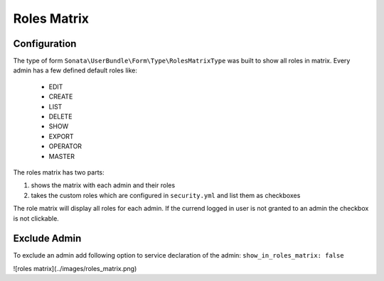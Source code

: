 Roles Matrix
=====================

Configuration
-------------

The type of form ``Sonata\UserBundle\Form\Type\RolesMatrixType`` was built to show all roles in matrix.
Every admin has a few defined default roles like:

    - EDIT
    - CREATE
    - LIST
    - DELETE
    - SHOW
    - EXPORT
    - OPERATOR
    - MASTER

The roles matrix has two parts:

1. shows the matrix with each admin and their roles
2. takes the custom roles which are configured in ``security.yml`` and list them as checkboxes

The role matrix will display all roles for each admin. If the currend logged in user is not granted to an admin the checkbox is not clickable.

Exclude Admin
-------------

To exclude an admin add following option to service declaration of the admin: ``show_in_roles_matrix: false``

![roles matrix](../images/roles_matrix.png)
